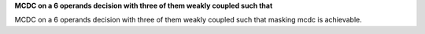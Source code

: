 **MCDC on a 6 operands decision with three of them weakly coupled such that**

MCDC on a 6 operands decision with three of them weakly coupled such that
masking mcdc is achievable.
